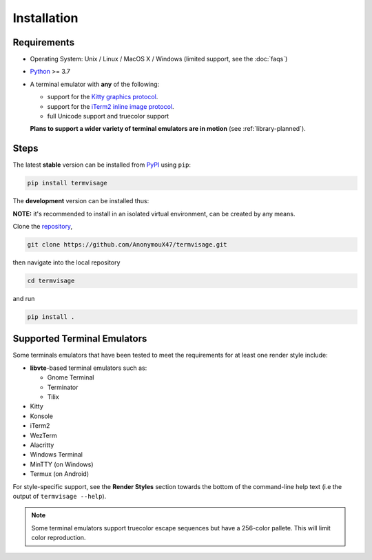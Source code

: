 Installation
============

Requirements
------------

* Operating System: Unix / Linux / MacOS X / Windows (limited support, see the :doc:`faqs`)
* `Python <https://www.python.org/>`_ >= 3.7
* A terminal emulator with **any** of the following:
  
  * support for the `Kitty graphics protocol <https://sw.kovidgoyal.net/kitty/graphics-protocol/>`_.
  * support for the `iTerm2 inline image protocol <https://iterm2.com/documentation-images.html>`_.
  * full Unicode support and truecolor support

  **Plans to support a wider variety of terminal emulators are in motion** (see :ref:`library-planned`).


Steps
-----

The latest **stable** version can be installed from `PyPI <https://pypi.python.org/pypi/termvisage>`_ using ``pip``:

.. code-block:: shell

   pip install termvisage

The **development** version can be installed thus:

**NOTE:** it's recommended to install in an isolated virtual environment, can be created by any means.

Clone the `repository <https://github.com/AnonymouX47/termvisage>`_,

.. code-block:: shell

   git clone https://github.com/AnonymouX47/termvisage.git

then navigate into the local repository

.. code-block:: shell

   cd termvisage

and run

.. code-block:: shell

   pip install .


Supported Terminal Emulators
----------------------------

Some terminals emulators that have been tested to meet the requirements for at least one render style include:

- **libvte**-based terminal emulators such as:

  - Gnome Terminal
  - Terminator
  - Tilix

- Kitty
- Konsole
- iTerm2
- WezTerm
- Alacritty
- Windows Terminal
- MinTTY (on Windows)
- Termux (on Android)

For style-specific support, see the **Render Styles** section towards the bottom of the
command-line help text (i.e the output of ``termvisage --help``).

.. note::
   Some terminal emulators support truecolor escape sequences but have a
   256-color pallete. This will limit color reproduction.
